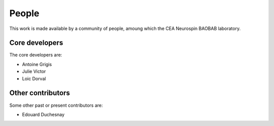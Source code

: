 People
------

This work is made available by a community of people, amoung which the
CEA Neurospin BAOBAB laboratory.

.. _core_devs:

Core developers
...............

The core developers are:

* Antoine Grigis
* Julie Victor
* Loic Dorval

Other contributors
..................

Some other past or present contributors are:

* Edouard Duchesnay
